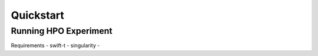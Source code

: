 Quickstart
==========

Running HPO Experiment
----------------------

Requirements
- swift-t
- singularity
- 